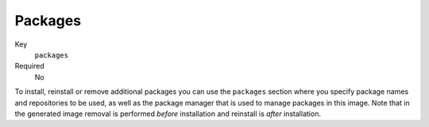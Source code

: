 Packages
----------

Key
    ``packages``
Required
    No


To install, reinstall or remove additional packages you can use the ``packages``
section where you specify package names and repositories to be used, as well
as the package manager that is used to manage packages in this image. Note that
in the generated image removal is performed *before* installation and reinstall is
*after* installation.

.. code-block:: yaml
    :caption: Example package section for RPM-based distro

    packages:
        repositories:
            - name: extras
                id: rhel7-extras-rpm
        manager: dnf
        manager_flags:
        remove:
            - dummy-package
        install:
            - mongodb24-mongo-java-driver
            - postgresql-jdbc
            - mysql-connector-java
            - maven
            - hostname
        reinstall:
            - tzdata

.. code-block:: yaml
    :caption: Example package section for Alpine Linux

    packages:
        manager: apk
        install:
            - python3

.. code-block:: yaml
    :caption: Example package section for APT-based distro

    packages:
        manager: apt-get
        install:
            - python3-minimal
